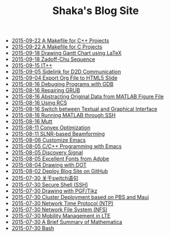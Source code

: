 #+TITLE: Shaka's Blog Site

   + [[file:makefile_cpp.org][2015-09-22 A Makefile for C++ Projects]]
   + [[file:makefile_c.org][2015-09-22 A Makefile for C Projects]]
   + [[file:latex_gantt.org][2015-09-18 Drawing Gantt Chart using LaTeX]]
   + [[file:zc.org][2015-09-18 Zadoff-Chu Sequence]]
   + [[file:itpp.org][2015-09-15 IT++]]
   + [[file:d2d.org][2015-09-05 Sidelink for D2D Communication]]
   + [[file:org_ioslide.org][2015-09-04 Export Org File to HTML5 Slide]]
   + [[file:gdb.org][2015-08-16 Debuging Programs with GDB]]
   + [[file:grub.org][2015-08-16 Repairing GRUB]]
   + [[file:abstract_data_from_matlab_fig.org][2015-08-16 Abstracting Original Data from MATLAB Figure File]]
   + [[file:rcs.org][2015-08-16 Using RCS]]
   + [[file:switch_virtual_console.org][2015-08-16 Switch between Textual and Graphical Interface]]
   + [[file:matlab_ssh.org][2015-08-16 Running MATLAB through SSH]]
   + [[file:mutt.org][2015-08-16 Mutt]]
   + [[file:convex_opt.org][2015-08-11 Convex Optimization]]
   + [[file:slnr_bf.org][2015-08-11 SLNR-based Beamforming]]
   + [[file:customize_emacs.org][2015-08-06 Customize Emacs]]
   + [[file:programming_emacs.org][2015-08-05 C/C++ Programming with Emacs]]
   + [[file:discovery_signal.org][2015-08-05 Discovery Signal]]
   + [[file:adobe_font.org][2015-08-05 Excellent Fonts from Adobe]]
   + [[file:dot.org][2015-08-04 Drawing with DOT]]
   + [[file:blog.org][2015-08-02 Deploy Blog Site on GitHub]]
   + [[file:switch.org][2015-07-30 关于switch语句]]
   + [[file:ssh.org][2015-07-30 Secure Shell (SSH)]]
   + [[file:pgf_tikz.org][2015-07-30 Drawing with PGF/Tikz]]
   + [[file:pbs_maui.org][2015-07-30 Cluster Deployment based on PBS and Maui]]
   + [[file:ntp.org][2015-07-30 Network Time Protocol (NTP)]]
   + [[file:nfs.org][2015-07-30 Network File System (NFS)]]
   + [[file:mobility_mgmt.org][2015-07-30 Mobility Management in LTE]]
   + [[file:mathematica.org][2015-07-30 A Brief Summary of Mathematica]]
   + [[file:bash.org][2015-07-30 Bash]]
